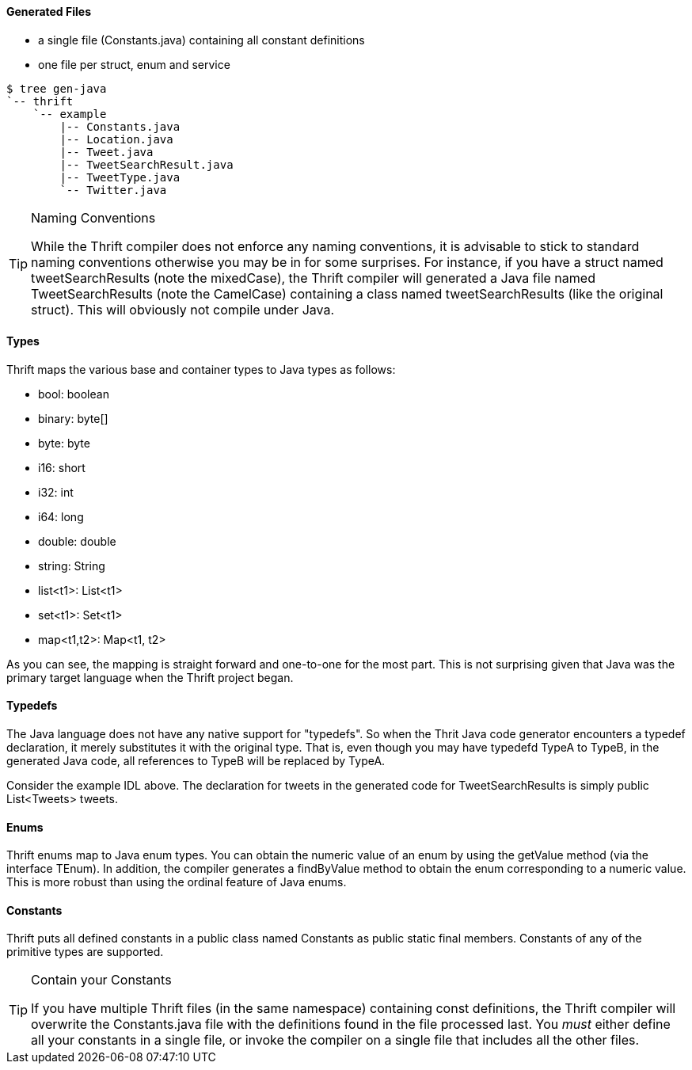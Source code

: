 Generated Files
^^^^^^^^^^^^^^^

* a single file (+Constants.java+) containing all constant definitions
* one file per struct, enum and service

-----------------------------------------------------------------------------
$ tree gen-java
`-- thrift
    `-- example
        |-- Constants.java
        |-- Location.java
        |-- Tweet.java
        |-- TweetSearchResult.java
        |-- TweetType.java
        `-- Twitter.java
-----------------------------------------------------------------------------

[TIP]
.Naming Conventions
=============================================================================
While the Thrift compiler does not enforce any naming conventions, it is
advisable to stick to standard naming conventions otherwise you may be in for
some surprises. For instance, if you have a struct named +tweetSearchResults+
(note the mixedCase), the Thrift compiler will generated a Java file named
+TweetSearchResults+ (note the CamelCase) containing a class named
+tweetSearchResults+ (like the original struct). This will obviously not
compile under Java.
=============================================================================

Types
^^^^^

Thrift maps the various base and container types to Java types as follows:

* +bool+: +boolean+
* +binary+: +byte[]+
* +byte+: +byte+
* +i16+: +short+
* +i32+: +int+
* +i64+: +long+
* +double+: +double+
* +string+: +String+
* +list<t1>+: +List<t1>+
* +set<t1>+: +Set<t1>+
* +map<t1,t2>+: +Map<t1, t2>+

As you can see, the mapping is straight forward and one-to-one for the most
part. This is not surprising given that Java was the primary target language
when the Thrift project began.

Typedefs
^^^^^^^^

The Java language does not have any native support for "typedefs". So when the
Thrit Java code generator encounters a typedef declaration, it merely
substitutes it with the original type. That is, even though you may have
typedefd +TypeA+ to +TypeB+, in the generated Java code, all references to
+TypeB+ will be replaced by +TypeA+.

Consider the example IDL above. The declaration for +tweets+ in the generated
code for +TweetSearchResults+ is simply +public List<Tweets> tweets+.

Enums
^^^^^

Thrift enums map to Java +enum+ types. You can obtain the numeric value of an
enum by using the +getValue+ method (via the interface +TEnum+). In addition,
the compiler generates a +findByValue+ method to obtain the enum corresponding
to a numeric value. This is more robust than using the +ordinal+ feature of Java
enums.

Constants
^^^^^^^^^

Thrift puts all defined constants in a public class named +Constants+ as +public
static final+ members. Constants of any of the primitive types are supported.

[TIP]
.Contain your Constants
=============================================================================
If you have multiple Thrift files (in the same namespace) containing const
definitions, the Thrift compiler will overwrite the +Constants.java+ file with
the definitions found in the file processed last. You _must_ either define all
your constants in a single file, or invoke the compiler on a single file that
includes all the other files.
=============================================================================
